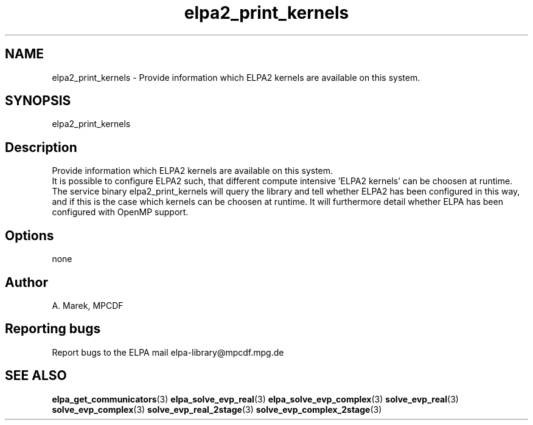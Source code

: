 .TH "elpa2_print_kernels" 1 "Wed Dec 2 2015" "ELPA" \" -*- nroff -*-
.ad l
.nh
.SH NAME
elpa2_print_kernels \- Provide information which ELPA2 kernels are available on this system\&.

.SH SYNOPSIS
.br
elpa2_print_kernels
.br

.SH "Description"
.PP
Provide information which ELPA2 kernels are available on this system.
.br
It is possible to configure ELPA2 such, that different compute intensive 'ELPA2 kernels' can be choosen at runtime. The service binary elpa2_print_kernels will query the library and tell whether ELPA2 has been configured in this way, and if this is the case which kernels can be choosen at runtime. It will furthermore detail whether ELPA has been configured with OpenMP support.
.SH "Options"
.PP
.br
none
.SH "Author"
A. Marek, MPCDF
.SH "Reporting bugs"
Report bugs to the ELPA mail elpa-library@mpcdf.mpg.de
.SH "SEE ALSO"
\fBelpa_get_communicators\fP(3) \fBelpa_solve_evp_real\fP(3) \fBelpa_solve_evp_complex\fP(3) \fBsolve_evp_real\fP(3) \fBsolve_evp_complex\fP(3) \fBsolve_evp_real_2stage\fP(3) \fBsolve_evp_complex_2stage\fP(3)

